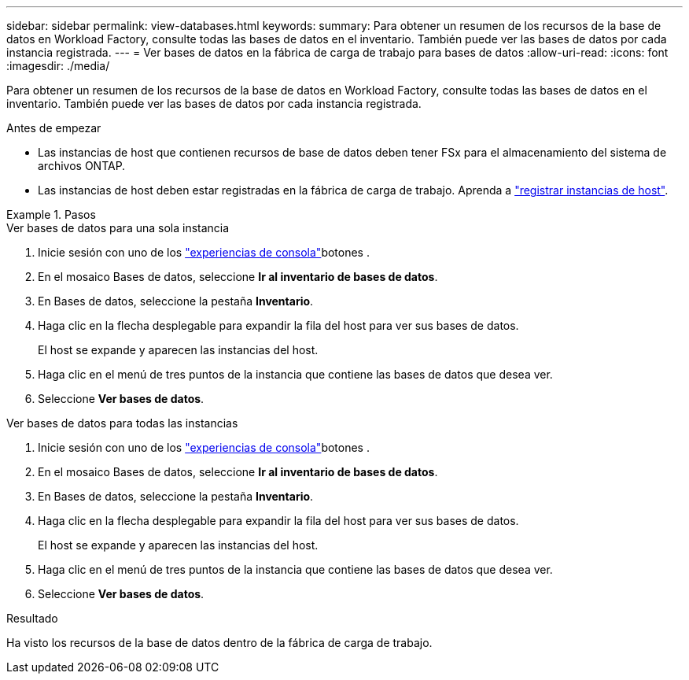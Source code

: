 ---
sidebar: sidebar 
permalink: view-databases.html 
keywords:  
summary: Para obtener un resumen de los recursos de la base de datos en Workload Factory, consulte todas las bases de datos en el inventario. También puede ver las bases de datos por cada instancia registrada. 
---
= Ver bases de datos en la fábrica de carga de trabajo para bases de datos
:allow-uri-read: 
:icons: font
:imagesdir: ./media/


[role="lead"]
Para obtener un resumen de los recursos de la base de datos en Workload Factory, consulte todas las bases de datos en el inventario. También puede ver las bases de datos por cada instancia registrada.

.Antes de empezar
* Las instancias de host que contienen recursos de base de datos deben tener FSx para el almacenamiento del sistema de archivos ONTAP.
* Las instancias de host deben estar registradas en la fábrica de carga de trabajo. Aprenda a link:register-instance.html["registrar instancias de host"].


.Pasos
[role="tabbed-block"]
====
.Ver bases de datos para una sola instancia
--
. Inicie sesión con uno de los link:https://docs.netapp.com/us-en/workload-setup-admin/console-experiences.html["experiencias de consola"^]botones .
. En el mosaico Bases de datos, seleccione *Ir al inventario de bases de datos*.
. En Bases de datos, seleccione la pestaña *Inventario*.
. Haga clic en la flecha desplegable para expandir la fila del host para ver sus bases de datos.
+
El host se expande y aparecen las instancias del host.

. Haga clic en el menú de tres puntos de la instancia que contiene las bases de datos que desea ver.
. Seleccione *Ver bases de datos*.


--
.Ver bases de datos para todas las instancias
--
. Inicie sesión con uno de los link:https://docs.netapp.com/us-en/workload-setup-admin/console-experiences.html["experiencias de consola"^]botones .
. En el mosaico Bases de datos, seleccione *Ir al inventario de bases de datos*.
. En Bases de datos, seleccione la pestaña *Inventario*.
. Haga clic en la flecha desplegable para expandir la fila del host para ver sus bases de datos.
+
El host se expande y aparecen las instancias del host.

. Haga clic en el menú de tres puntos de la instancia que contiene las bases de datos que desea ver.
. Seleccione *Ver bases de datos*.


--
====
.Resultado
Ha visto los recursos de la base de datos dentro de la fábrica de carga de trabajo.
